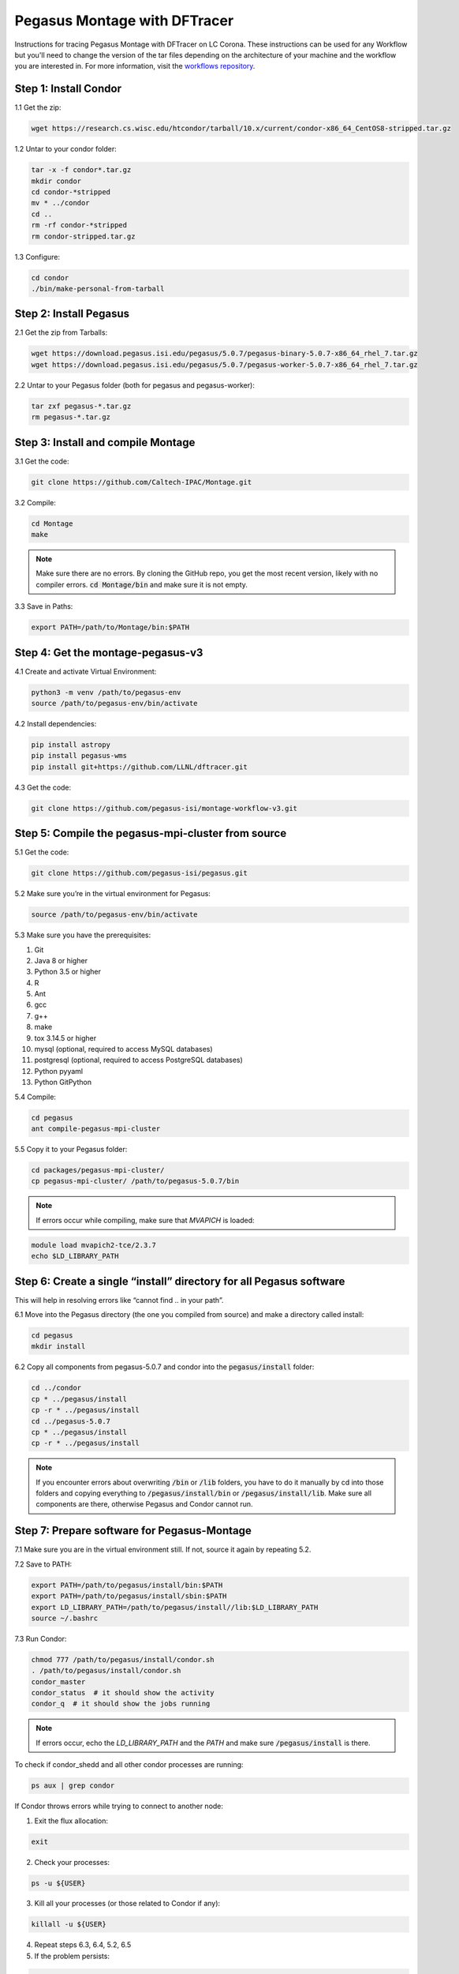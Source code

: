 ===================================
Pegasus Montage with DFTracer
===================================

Instructions for tracing Pegasus Montage with DFTracer on LC Corona. These instructions can be used for any Workflow but you'll need to change the version of the tar files depending on the architecture of your machine and the workflow you are interested in. 
For more information, visit the `workflows repository <https://github.com/OlgaKogiou/workflows>`_.

Step 1: Install Condor
----------------------

1.1 Get the zip:

.. code-block:: bash

    wget https://research.cs.wisc.edu/htcondor/tarball/10.x/current/condor-x86_64_CentOS8-stripped.tar.gz

1.2 Untar to your condor folder:

.. code-block:: bash

    tar -x -f condor*.tar.gz
    mkdir condor
    cd condor-*stripped
    mv * ../condor
    cd ..
    rm -rf condor-*stripped
    rm condor-stripped.tar.gz

1.3 Configure:

.. code-block:: bash

    cd condor
    ./bin/make-personal-from-tarball

Step 2: Install Pegasus
-----------------------

2.1 Get the zip from Tarballs:

.. code-block:: bash

    wget https://download.pegasus.isi.edu/pegasus/5.0.7/pegasus-binary-5.0.7-x86_64_rhel_7.tar.gz
    wget https://download.pegasus.isi.edu/pegasus/5.0.7/pegasus-worker-5.0.7-x86_64_rhel_7.tar.gz

2.2 Untar to your Pegasus folder (both for pegasus and pegasus-worker):

.. code-block:: bash

    tar zxf pegasus-*.tar.gz
    rm pegasus-*.tar.gz

Step 3: Install and compile Montage
-----------------------------------

3.1 Get the code:

.. code-block:: bash

    git clone https://github.com/Caltech-IPAC/Montage.git

3.2 Compile:

.. code-block:: bash

    cd Montage
    make

.. note:: 
    
    Make sure there are no errors. By cloning the GitHub repo, you get the most recent version, likely with no compiler errors. :code:`cd Montage/bin` and make sure it is not empty.

3.3 Save in Paths:

.. code-block:: bash

    export PATH=/path/to/Montage/bin:$PATH

Step 4: Get the montage-pegasus-v3
----------------------------------

4.1 Create and activate Virtual Environment:

.. code-block:: bash

    python3 -m venv /path/to/pegasus-env
    source /path/to/pegasus-env/bin/activate

4.2 Install dependencies:

.. code-block:: bash

    pip install astropy
    pip install pegasus-wms
    pip install git+https://github.com/LLNL/dftracer.git

4.3 Get the code:

.. code-block:: bash

    git clone https://github.com/pegasus-isi/montage-workflow-v3.git

Step 5: Compile the pegasus-mpi-cluster from source
---------------------------------------------------

5.1 Get the code:

.. code-block:: bash

    git clone https://github.com/pegasus-isi/pegasus.git

5.2 Make sure you’re in the virtual environment for Pegasus:

.. code-block:: bash

    source /path/to/pegasus-env/bin/activate

5.3 Make sure you have the prerequisites:

1. Git 
2. Java 8 or higher
3. Python 3.5 or higher
4. R
5. Ant
6. gcc
7. g++
8. make
9. tox 3.14.5 or higher
10. mysql (optional, required to access MySQL databases)
11. postgresql (optional, required to access PostgreSQL databases)
12. Python pyyaml
13. Python GitPython

5.4 Compile:

.. code-block:: bash

    cd pegasus
    ant compile-pegasus-mpi-cluster

5.5 Copy it to your Pegasus folder:

.. code-block:: bash

    cd packages/pegasus-mpi-cluster/
    cp pegasus-mpi-cluster/ /path/to/pegasus-5.0.7/bin

.. note:: 

    If errors occur while compiling, make sure that `MVAPICH` is loaded:

.. code-block:: bash

    module load mvapich2-tce/2.3.7
    echo $LD_LIBRARY_PATH

Step 6: Create a single “install” directory for all Pegasus software
--------------------------------------------------------------------

This will help in resolving errors like “cannot find .. in your path”.

6.1 Move into the Pegasus directory (the one you compiled from source) and make a directory called install:

.. code-block:: bash

    cd pegasus
    mkdir install

6.2 Copy all components from pegasus-5.0.7 and condor into the :code:`pegasus/install` folder:

.. code-block:: bash

    cd ../condor
    cp * ../pegasus/install
    cp -r * ../pegasus/install
    cd ../pegasus-5.0.7
    cp * ../pegasus/install
    cp -r * ../pegasus/install

.. note:: 

    If you encounter errors about overwriting :code:`/bin` or :code:`/lib` folders, you have to do it manually by cd into those folders and copying everything to :code:`/pegasus/install/bin` or :code:`/pegasus/install/lib`. Make sure all components are there, otherwise Pegasus and Condor cannot run.

Step 7: Prepare software for Pegasus-Montage
----------------------------------

7.1 Make sure you are in the virtual environment still. If not, source it again by repeating 5.2.

7.2 Save to PATH:

.. code-block:: bash

    export PATH=/path/to/pegasus/install/bin:$PATH
    export PATH=/path/to/pegasus/install/sbin:$PATH
    export LD_LIBRARY_PATH=/path/to/pegasus/install//lib:$LD_LIBRARY_PATH
    source ~/.bashrc

7.3 Run Condor:

.. code-block:: bash

    chmod 777 /path/to/pegasus/install/condor.sh
    . /path/to/pegasus/install/condor.sh
    condor_master
    condor_status  # it should show the activity
    condor_q  # it should show the jobs running

.. note:: 
    
    If errors occur, echo the `LD_LIBRARY_PATH` and the `PATH` and make sure :code:`/pegasus/install` is there.

To check if condor_shedd and all other condor processes are running:

.. code-block:: bash

    ps aux | grep condor

If Condor throws errors while trying to connect to another node:

1. Exit the flux allocation:

.. code-block:: bash

    exit

2. Check your processes:

.. code-block:: bash

    ps -u ${USER}

3. Kill all your processes (or those related to Condor if any):

.. code-block:: bash

    killall -u ${USER}

4. Repeat steps 6.3, 6.4, 5.2, 6.5

5. If the problem persists:

.. code-block:: bash

    condor_restart

7.4 Test Pegasus:

.. code-block:: bash

    pegasus-version  # should show 5.0.7

.. note::

If error "Cannot find file with permissions" occurs, touch that file and make sure it has those permissions.

7.5 Configure the Condor/SLURM interface:

.. code-block:: bash

    pegasus-configure-glite

.. note::
    
    If error "Cannot find file with permissions" occurs, touch that file and make sure it has those permissions.

7.6 Configure the DFTracer flags:

.. code-block:: bash
    
    export DFTRACER_INSTALLED=/path/to/pegasus-env/lib/python3.9/site-packages/dftracer/
    export LD_LIBRARY_PATH=$DFTRACER_INSTALLED/lib:$DFTRACER_INSTALLED/lib64:$LD_LIBRARY_PATH
    export DFTRACER_LOG_FILE=/path/to/traces/trace
    # export DFTRACER_DATA_DIR=all (optional)
    export DFTRACER_ENABLE=1
    export DFTRACER_INC_METADATA=1
    # export DFTRACER_INIT=PRELOAD (optional)
    export DFTRACER_BIND_SIGNALS=0
    # export DFTRACER_LOG_LEVEL=ERROR (optional)
    export DFTRACER_TRACE_COMPRESSION=1 
    # dftracer=$DFTRACER_INSTALLED/lib64/libdftracer_preload.so (optional)

You would only need to use the preload version of DFTracer if you have not annotated the application code you are running.
For more information on the flags and their functionalities please turn to :docs:`examples`.

Step 8: Annotate Montage
----------------------------------

8.1 Navigate to the :code:`/path/to/Monatge` directory. Most of the source code that is useful to annotate and "time" for Monatge is in the `/Monatge` and `/MoantgeLb` folder. As an example we use the `mDiff.c` application which is located in :code:`/path/to/Monatge/Monatge` folder. The first step is to link the source code with DFTracer. For that we edit the `Makefile` located in the same folder as following:

.. code-block:: make

    .SUFFIXES:
    .SUFFIXES: .c .o

    CC     =	gcc
    MPICC  =
    CFLAGS =	-g -O2 -I. -I../lib/include -D_LARGEFILE_SOURCE -D_FILE_OFFSET_BITS=64 -std=c99
    LIBS   =	-L../lib -lwcs -lcfitsio -lcoord -lmtbl -lsvc \
            -lwww -lboundaries -lpixbounds -ltwoplane -lm

    # Define flags
    DF_CFLAGS = -I/usr/workspace/iopp/kogiou1/venvs/pegasus-env/lib/python3.9/site-packages/dftracer/include
    DF_LDFLAGS = -L/usr/workspace/iopp/kogiou1/venvs/pegasus-env/lib/python3.9/site-packages/dftracer/lib64 -ldftracer

    # Add flags to CFLAGS and LIBS
    CFLAGS += $(DF_CFLAGS)
    LIBS += $(DF_LDFLAGS)


    SBINS  =  mConvert mFlattenExec mHdrCheck mHdrtbl mTblSort mTileHdr mTileImage
    MBINS  =  mProjExecMPI mFitExecMPI mDiffExecMPI mBgExecMPI mAddMPI  mAddExecMPI

    BINS   = 	$(SBINS)


    # uncomment the next two lines to build MPI modules
    MPICC  =	mpicc
    BINS = 		$(SBINS) $(MBINS)


    .c.o:
            $(CC) $(CFLAGS)  -c  $*.c

    mDiff:		mDiff.o debugCheck.o checkHdr.o checkWCS.o
		$(CC) -o mDiff mDiff.o debugCheck.o checkHdr.o checkWCS.o \
		$(LIBS)

8.2 Edit the :code:`/path/to/Monatge/mDiff.c` file as follows:

.. code-block:: c

    #include <dftracer/dftracer.h>
    ...
    int main(int argc, char **argv)
    {
        DFTRACER_C_INIT(NULL, NULL, NULL);
        ...
        if (MPI_err != 0) {
            printf("[struct stat=\"ERROR\", msg=\"MPI initialization failed\"]\n");
            DFTRACER_C_FINI();
            exit(1);
        } 
        ...
        DFTRACER_C_FINI();
        exit(1); 
    }  

The idea is to initialize DFTracer at the start of the `main` function and then finilize DFTracer before we exit the function so that we can capture the time, as well as the application and the system calls with DFTracer that take place while mDiff application is running. We can annotate further, by creating regions. For more details please refer to :doc:`examples.rst`. 

8.3 After annotating the code we need to compile Montage using DFTracer. For that we need to source the Python environment that we have used to install DFTracer in and install it from source too (to access DFAnalyzer Jupyter Notebook). For details on that please refer to :doc:`build`. We then compile Montage as normal:

.. code-block:: bash

    cd /path/to/Montage/
    make

8.4 After the compilation with DFTracer, we can run Montage with pegasus after navigating to :code:`/path/to/montage-pegasus-v3/example-2mass.sh`. The steps are that we ceate the data by running `montage-workflow.py`, then plan the workflow and then run it with `pegasus-run`. For more information please visit `<https://pegasus.readthedocs.io/en/stable/>`.

8.5 After the workflow finishes we navigate into :code:`/path/to/traces/` that we set earlier with the DFTracer flags. We then load those traces on DFAnalyzer. Depending on which application or system call was first, the traces will contain information regarding the "Level" of the call and "args:p_idx". The application calls will also have "CAT: C_APP" as this is a C code workflow. These can be used to further create a graph of calls. Here is the result of tracing Montage on LC Corona with 2 nodes and 55 processes using DFTracer and analyzing the tracing using DFAnalyzer:

.. image:: images/tracing/Montage_summary.png
  :width: 800
  :alt: Summary generated by DFAnalyzer for Montage.

.. image:: images/tracing/Montage_graph.png
  :width: 800
  :alt: Two-level graph of application calls for Monatge.

.. image:: images/tracing/Montage_dur.png
  :width: 800
  :alt: Aggreagte duration of traced calls for Montage.

